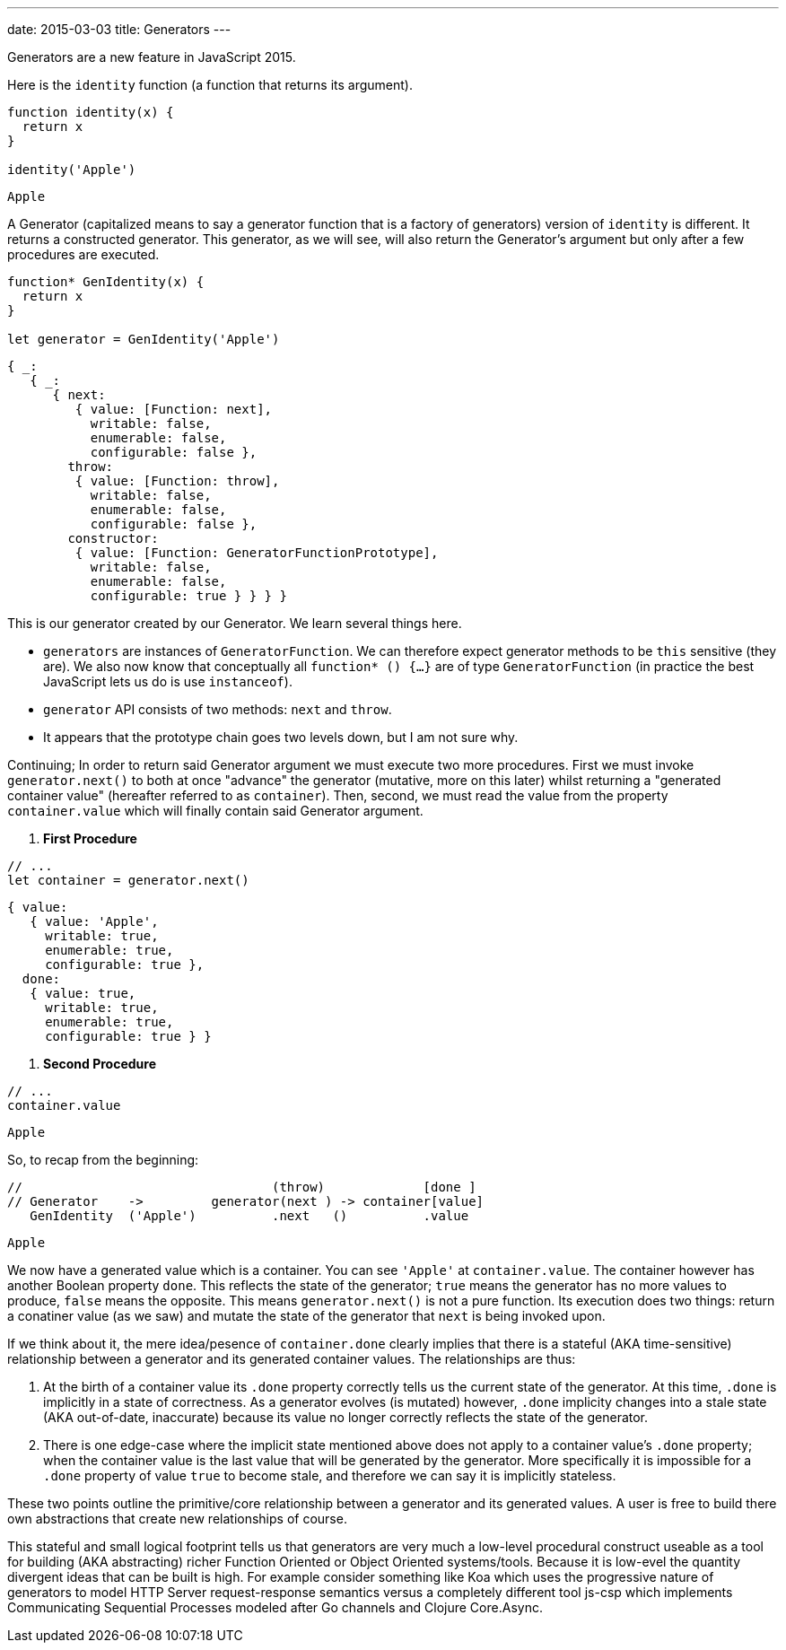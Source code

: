 ---
date: 2015-03-03
title: Generators
---

Generators are a new feature in JavaScript 2015.

Here is the `identity` function (a function that returns its argument).

```js
function identity(x) {
  return x
}

identity('Apple')
```
```
Apple
```

A Generator (capitalized means to say a generator function that is a factory
of generators) version of `identity` is different. It returns a constructed generator. This generator, as we will see, will also return the Generator's argument but only after a few procedures are executed.

```js
function* GenIdentity(x) {
  return x
}

let generator = GenIdentity('Apple')
```
```
{ _:
   { _:
      { next:
         { value: [Function: next],
           writable: false,
           enumerable: false,
           configurable: false },
        throw:
         { value: [Function: throw],
           writable: false,
           enumerable: false,
           configurable: false },
        constructor:
         { value: [Function: GeneratorFunctionPrototype],
           writable: false,
           enumerable: false,
           configurable: true } } } }
```

This is our generator created by our Generator. We learn several things here.

- `generators` are instances of `GeneratorFunction`. We can therefore expect generator methods to be `this` sensitive (they are). We also now know that conceptually all `function* () {...}` are of type `GeneratorFunction` (in practice the best JavaScript lets us do is use `instanceof`).
- `generator` API consists of two methods: `next` and `throw`.
- It appears that the prototype chain goes two levels down, but I am not sure why.

Continuing; In order to return said Generator argument we must execute two more procedures. First we must invoke `generator.next()` to both at once "advance" the generator (mutative, more on this later) whilst returning a "generated container value" (hereafter referred to as `container`). Then, second, we must read the value from the property `container.value` which will finally contain said Generator argument.

1. **First Procedure**

```js
// ...
let container = generator.next()
```
```
{ value:
   { value: 'Apple',
     writable: true,
     enumerable: true,
     configurable: true },
  done:
   { value: true,
     writable: true,
     enumerable: true,
     configurable: true } }
```

2. **Second Procedure**

```js
// ...
container.value
```
```
Apple
```

So, to recap from the beginning:

```js
//                                 (throw)             [done ]
// Generator    ->         generator(next ) -> container[value]
   GenIdentity  ('Apple')          .next   ()          .value
```
```
Apple
```

We now have a generated value which is a container. You can see `'Apple'` at `container.value`.  The container however has another Boolean property `done`. This reflects the state of the generator; `true` means the generator has no more values to produce, `false` means the opposite. This means `generator.next()` is not a pure function. Its execution does two things: return a conatiner value (as we saw) and mutate the state of the generator that `next` is being invoked upon.

If we think about it, the mere idea/pesence of `container.done` clearly implies that there is a stateful (AKA time-sensitive) relationship between a generator and its generated container values. The relationships are thus:

1. At the birth of a container value its `.done` property correctly tells us the current state of the generator. At this time, `.done` is implicitly in a state of correctness. As a generator evolves (is mutated) however, `.done` implicity changes into a stale state (AKA out-of-date, inaccurate) because its value no longer correctly reflects the state of the generator.

2. There is one edge-case where the implicit state mentioned above does not apply to a container value's `.done` property; when the container value is the last value that will be generated by the generator. More specifically it is impossible for a `.done` property of value `true` to become stale, and therefore we can say it is implicitly stateless.

These two points outline the primitive/core relationship between a generator and its generated values. A user is free to build there own abstractions that create new relationships of course.

This stateful and small logical footprint tells us that generators are very much a low-level procedural construct useable as a tool for building (AKA abstracting) richer Function Oriented or Object Oriented systems/tools. Because it is low-evel the quantity divergent ideas that can be built is high. For example consider something like Koa which uses the progressive nature of generators to model HTTP Server request-response semantics versus a completely different tool js-csp which implements Communicating Sequential Processes modeled after Go channels and Clojure Core.Async.
